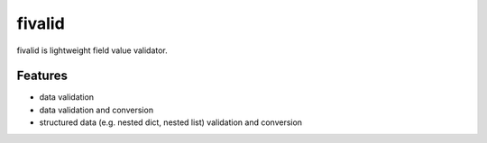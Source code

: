 fivalid
=======

fivalid is lightweight field value validator.

Features
--------
* data validation
* data validation and conversion
* structured data (e.g. nested dict, nested list) validation and conversion

